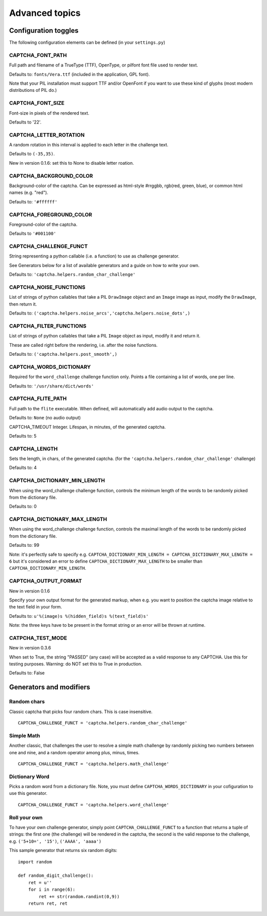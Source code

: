 Advanced topics
===============

Configuration toggles
+++++++++++++++++++++

The following configuration elements can be defined (in your ``settings.py``)

CAPTCHA_FONT_PATH
-----------------

Full path and filename of a TrueType (TTF), OpenType, or pilfont font file used to render text.

Defaults to: ``fonts/Vera.ttf`` (included in the application, GPL font).

Note that your PIL installation must support TTF and/or OpenFont if you want to use these kind of glyphs (most modern distributions of PIL do.)

CAPTCHA_FONT_SIZE
-----------------

Font-size in pixels of the rendered text.

Defaults to '22'.

CAPTCHA_LETTER_ROTATION
-----------------------

A random rotation in this interval is applied to each letter in the challenge text.

Defaults to ``(-35,35)``.

New in version 0.1.6: set this to None to disable letter roation.

CAPTCHA_BACKGROUND_COLOR
------------------------

Background-color of the captcha. Can be expressed as html-style #rrggbb, rgb(red, green, blue), or common html names (e.g. "red").

Defaults to: ``'#ffffff'``

CAPTCHA_FOREGROUND_COLOR
------------------------

Foreground-color of the captcha.

Defaults to ``'#001100'``

CAPTCHA_CHALLENGE_FUNCT
------------------------

String representing a python callable (i.e. a function) to use as challenge generator.

See Generators below for a list of available generators and a guide on how to write your own.

Defaults to: ``'captcha.helpers.random_char_challenge'``

CAPTCHA_NOISE_FUNCTIONS
------------------------

List of strings of python callables that take a PIL ``DrawImage`` object and an ``Image`` image as input, modify the ``DrawImage``, then return it.

Defaults to: ``('captcha.helpers.noise_arcs','captcha.helpers.noise_dots',)``


CAPTCHA_FILTER_FUNCTIONS
------------------------

List of strings of python callables that take a PIL ``Image`` object as input, modify it and return it.

These are called right before the rendering, i.e. after the noise functions.

Defaults to: ``('captcha.helpers.post_smooth',)``


CAPTCHA_WORDS_DICTIONARY
------------------------

Required for the ``word_challenge`` challenge function only. Points a file containing a list of words, one per line.

Defaults to: ``'/usr/share/dict/words'``

CAPTCHA_FLITE_PATH
------------------------

Full path to the ``flite`` executable. When defined, will automatically add audio output to the captcha.

Defaults to: ``None`` (no audio output)

CAPTCHA_TIMEOUT
Integer. Lifespan, in minutes, of the generated captcha.

Defaults to: 5

CAPTCHA_LENGTH
------------------------

Sets the length, in chars, of the generated captcha. (for the ``'captcha.helpers.random_char_challenge'`` challenge)

Defaults to: 4

CAPTCHA_DICTIONARY_MIN_LENGTH
-----------------------------

When using the word_challenge challenge function, controls the minimum length of the words to be randomly picked from the dictionary file.

Defaults to: 0

CAPTCHA_DICTIONARY_MAX_LENGTH
-----------------------------

When using the word_challenge challenge function, controls the maximal length of the words to be randomly picked from the dictionary file.

Defaults to: 99

Note: it's perfectly safe to specify e.g. ``CAPTCHA_DICTIONARY_MIN_LENGTH = CAPTCHA_DICTIONARY_MAX_LENGTH = 6`` but it's considered an error to define ``CAPTCHA_DICTIONARY_MAX_LENGTH`` to be smaller than ``CAPTCHA_DICTIONARY_MIN_LENGTH``.

CAPTCHA_OUTPUT_FORMAT
------------------------

New in version 0.1.6

Specify your own output format for the generated markup, when e.g. you want to position the captcha image relative to the text field in your form.

Defaults to: ``u'%(image)s %(hidden_field)s %(text_field)s'``

Note: the three keys have to be present in the format string or an error will be thrown at runtime.

CATPCHA_TEST_MODE
------------------------

New in version 0.3.6

When set to True, the string "PASSED" (any case) will be accepted as a valid response to any CAPTCHA. 
Use this for testing purposes. Warning: do NOT set this to True in production.

Defaults to: False


Generators and modifiers
++++++++++++++++++++++++

Random chars
------------

.. image:: http://django-simple-captcha.googlecode.com/files/Random%20chars.png

Classic captcha that picks four random chars. This is case insensitive. ::

    CAPTCHA_CHALLENGE_FUNCT = 'captcha.helpers.random_char_challenge'


Simple Math
------------

.. image:: http://django-simple-captcha.googlecode.com/files/Math.png

Another classic, that challenges the user to resolve a simple math challenge by randomly picking two numbers between one and nine, and a random operator among plus, minus, times. ::

    CAPTCHA_CHALLENGE_FUNCT = 'captcha.helpers.math_challenge'


Dictionary Word
----------------

.. image:: http://django-simple-captcha.googlecode.com/files/Dictionary.png

Picks a random word from a dictionary file. Note, you must define ``CAPTCHA_WORDS_DICTIONARY`` in your cofiguration to use this generator. ::

    CAPTCHA_CHALLENGE_FUNCT = 'captcha.helpers.word_challenge'


Roll your own
-------------

To have your own challenge generator, simply point ``CAPTCHA_CHALLENGE_FUNCT`` to a function that returns a tuple of strings: the first one (the challenge) will be rendered in the captcha, the second is the valid response to the challenge, e.g. ``('5+10=', '15')``, ``('AAAA', 'aaaa')``

This sample generator that returns six random digits::

    import random

    def random_digit_challenge():    
        ret = u''
        for i in range(6):
            ret += str(random.randint(0,9))
        return ret, ret


